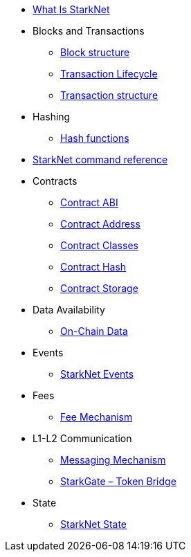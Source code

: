 * xref:index.adoc[What Is StarkNet]

* Blocks and Transactions
** xref:Blocks/header.adoc[Block structure]
** xref:Blocks/transaction-life-cycle.adoc[Transaction Lifecycle]
** xref:Blocks/transactions.adoc[Transaction structure]

* Hashing
** xref:Hashing/hash-functions.adoc[Hash functions]

* xref:CLI/commands.adoc[StarkNet command reference]

* Contracts
** xref:Contracts/contract-abi.adoc[Contract ABI]
** xref:Contracts/contract-address.adoc[Contract Address]
** xref:Contracts/contract-classes.adoc[Contract Classes]
** xref:Contracts/contract-hash.adoc[Contract Hash]
** xref:Contracts/contract-storage.adoc[Contract Storage]


* Data Availability
** xref:Data_Availability/on-chain-data.adoc[On-Chain Data]

* Events
** xref:Events/starknet-events.adoc[StarkNet Events]

* Fees
** xref:Fees/fee-mechanism.adoc[Fee Mechanism]

* L1-L2 Communication
** xref:L1-L2_Communication/messaging-mechanism.adoc[Messaging Mechanism]
** xref:L1-L2_Communication/token-bridge.adoc[StarkGate – Token Bridge]

* State
** xref:State/starknet-state.adoc[StarkNet State]
